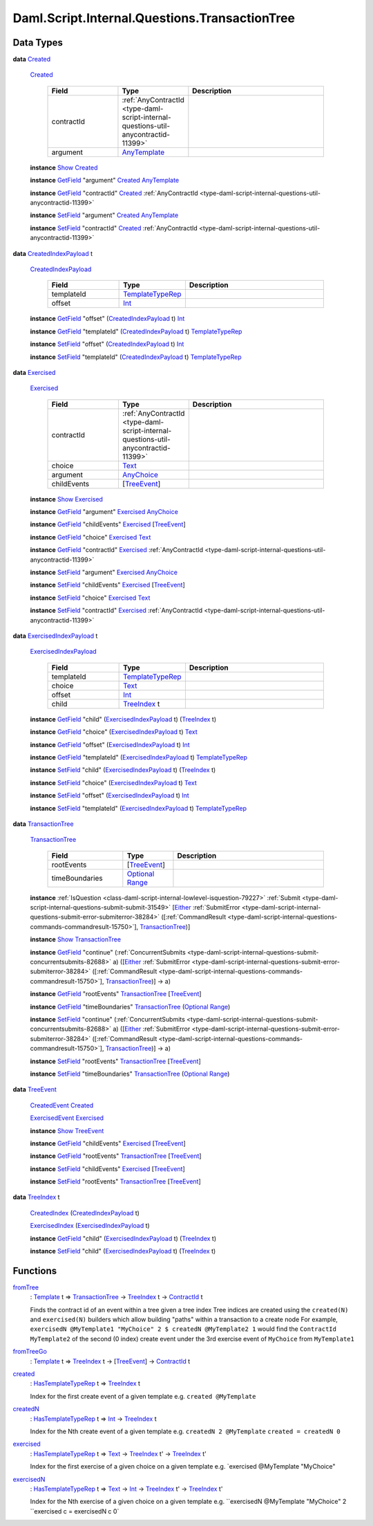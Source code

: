.. Copyright (c) 2025 Digital Asset (Switzerland) GmbH and/or its affiliates. All rights reserved.
.. SPDX-License-Identifier: Apache-2.0

.. _module-daml-script-internal-questions-transactiontree-7318:

Daml.Script.Internal.Questions.TransactionTree
==============================================

Data Types
----------

.. _type-daml-script-internal-questions-transactiontree-created-98301:

**data** `Created <type-daml-script-internal-questions-transactiontree-created-98301_>`_

  .. _constr-daml-script-internal-questions-transactiontree-created-79356:

  `Created <constr-daml-script-internal-questions-transactiontree-created-79356_>`_

    .. list-table::
       :widths: 15 10 30
       :header-rows: 1

       * - Field
         - Type
         - Description
       * - contractId
         - :ref:`AnyContractId <type-daml-script-internal-questions-util-anycontractid-11399>`
         -
       * - argument
         - `AnyTemplate <https://docs.daml.com/daml/stdlib/Prelude.html#type-da-internal-any-anytemplate-63703>`_
         -

  **instance** `Show <https://docs.daml.com/daml/stdlib/Prelude.html#class-ghc-show-show-65360>`_ `Created <type-daml-script-internal-questions-transactiontree-created-98301_>`_

  **instance** `GetField <https://docs.daml.com/daml/stdlib/DA-Record.html#class-da-internal-record-getfield-53979>`_ \"argument\" `Created <type-daml-script-internal-questions-transactiontree-created-98301_>`_ `AnyTemplate <https://docs.daml.com/daml/stdlib/Prelude.html#type-da-internal-any-anytemplate-63703>`_

  **instance** `GetField <https://docs.daml.com/daml/stdlib/DA-Record.html#class-da-internal-record-getfield-53979>`_ \"contractId\" `Created <type-daml-script-internal-questions-transactiontree-created-98301_>`_ :ref:`AnyContractId <type-daml-script-internal-questions-util-anycontractid-11399>`

  **instance** `SetField <https://docs.daml.com/daml/stdlib/DA-Record.html#class-da-internal-record-setfield-4311>`_ \"argument\" `Created <type-daml-script-internal-questions-transactiontree-created-98301_>`_ `AnyTemplate <https://docs.daml.com/daml/stdlib/Prelude.html#type-da-internal-any-anytemplate-63703>`_

  **instance** `SetField <https://docs.daml.com/daml/stdlib/DA-Record.html#class-da-internal-record-setfield-4311>`_ \"contractId\" `Created <type-daml-script-internal-questions-transactiontree-created-98301_>`_ :ref:`AnyContractId <type-daml-script-internal-questions-util-anycontractid-11399>`

.. _type-daml-script-internal-questions-transactiontree-createdindexpayload-52051:

**data** `CreatedIndexPayload <type-daml-script-internal-questions-transactiontree-createdindexpayload-52051_>`_ t

  .. _constr-daml-script-internal-questions-transactiontree-createdindexpayload-17054:

  `CreatedIndexPayload <constr-daml-script-internal-questions-transactiontree-createdindexpayload-17054_>`_

    .. list-table::
       :widths: 15 10 30
       :header-rows: 1

       * - Field
         - Type
         - Description
       * - templateId
         - `TemplateTypeRep <https://docs.daml.com/daml/stdlib/Prelude.html#type-da-internal-any-templatetyperep-33792>`_
         -
       * - offset
         - `Int <https://docs.daml.com/daml/stdlib/Prelude.html#type-ghc-types-int-37261>`_
         -

  **instance** `GetField <https://docs.daml.com/daml/stdlib/DA-Record.html#class-da-internal-record-getfield-53979>`_ \"offset\" (`CreatedIndexPayload <type-daml-script-internal-questions-transactiontree-createdindexpayload-52051_>`_ t) `Int <https://docs.daml.com/daml/stdlib/Prelude.html#type-ghc-types-int-37261>`_

  **instance** `GetField <https://docs.daml.com/daml/stdlib/DA-Record.html#class-da-internal-record-getfield-53979>`_ \"templateId\" (`CreatedIndexPayload <type-daml-script-internal-questions-transactiontree-createdindexpayload-52051_>`_ t) `TemplateTypeRep <https://docs.daml.com/daml/stdlib/Prelude.html#type-da-internal-any-templatetyperep-33792>`_

  **instance** `SetField <https://docs.daml.com/daml/stdlib/DA-Record.html#class-da-internal-record-setfield-4311>`_ \"offset\" (`CreatedIndexPayload <type-daml-script-internal-questions-transactiontree-createdindexpayload-52051_>`_ t) `Int <https://docs.daml.com/daml/stdlib/Prelude.html#type-ghc-types-int-37261>`_

  **instance** `SetField <https://docs.daml.com/daml/stdlib/DA-Record.html#class-da-internal-record-setfield-4311>`_ \"templateId\" (`CreatedIndexPayload <type-daml-script-internal-questions-transactiontree-createdindexpayload-52051_>`_ t) `TemplateTypeRep <https://docs.daml.com/daml/stdlib/Prelude.html#type-da-internal-any-templatetyperep-33792>`_

.. _type-daml-script-internal-questions-transactiontree-exercised-22057:

**data** `Exercised <type-daml-script-internal-questions-transactiontree-exercised-22057_>`_

  .. _constr-daml-script-internal-questions-transactiontree-exercised-56388:

  `Exercised <constr-daml-script-internal-questions-transactiontree-exercised-56388_>`_

    .. list-table::
       :widths: 15 10 30
       :header-rows: 1

       * - Field
         - Type
         - Description
       * - contractId
         - :ref:`AnyContractId <type-daml-script-internal-questions-util-anycontractid-11399>`
         -
       * - choice
         - `Text <https://docs.daml.com/daml/stdlib/Prelude.html#type-ghc-types-text-51952>`_
         -
       * - argument
         - `AnyChoice <https://docs.daml.com/daml/stdlib/Prelude.html#type-da-internal-any-anychoice-86490>`_
         -
       * - childEvents
         - \[`TreeEvent <type-daml-script-internal-questions-transactiontree-treeevent-1267_>`_\]
         -

  **instance** `Show <https://docs.daml.com/daml/stdlib/Prelude.html#class-ghc-show-show-65360>`_ `Exercised <type-daml-script-internal-questions-transactiontree-exercised-22057_>`_

  **instance** `GetField <https://docs.daml.com/daml/stdlib/DA-Record.html#class-da-internal-record-getfield-53979>`_ \"argument\" `Exercised <type-daml-script-internal-questions-transactiontree-exercised-22057_>`_ `AnyChoice <https://docs.daml.com/daml/stdlib/Prelude.html#type-da-internal-any-anychoice-86490>`_

  **instance** `GetField <https://docs.daml.com/daml/stdlib/DA-Record.html#class-da-internal-record-getfield-53979>`_ \"childEvents\" `Exercised <type-daml-script-internal-questions-transactiontree-exercised-22057_>`_ \[`TreeEvent <type-daml-script-internal-questions-transactiontree-treeevent-1267_>`_\]

  **instance** `GetField <https://docs.daml.com/daml/stdlib/DA-Record.html#class-da-internal-record-getfield-53979>`_ \"choice\" `Exercised <type-daml-script-internal-questions-transactiontree-exercised-22057_>`_ `Text <https://docs.daml.com/daml/stdlib/Prelude.html#type-ghc-types-text-51952>`_

  **instance** `GetField <https://docs.daml.com/daml/stdlib/DA-Record.html#class-da-internal-record-getfield-53979>`_ \"contractId\" `Exercised <type-daml-script-internal-questions-transactiontree-exercised-22057_>`_ :ref:`AnyContractId <type-daml-script-internal-questions-util-anycontractid-11399>`

  **instance** `SetField <https://docs.daml.com/daml/stdlib/DA-Record.html#class-da-internal-record-setfield-4311>`_ \"argument\" `Exercised <type-daml-script-internal-questions-transactiontree-exercised-22057_>`_ `AnyChoice <https://docs.daml.com/daml/stdlib/Prelude.html#type-da-internal-any-anychoice-86490>`_

  **instance** `SetField <https://docs.daml.com/daml/stdlib/DA-Record.html#class-da-internal-record-setfield-4311>`_ \"childEvents\" `Exercised <type-daml-script-internal-questions-transactiontree-exercised-22057_>`_ \[`TreeEvent <type-daml-script-internal-questions-transactiontree-treeevent-1267_>`_\]

  **instance** `SetField <https://docs.daml.com/daml/stdlib/DA-Record.html#class-da-internal-record-setfield-4311>`_ \"choice\" `Exercised <type-daml-script-internal-questions-transactiontree-exercised-22057_>`_ `Text <https://docs.daml.com/daml/stdlib/Prelude.html#type-ghc-types-text-51952>`_

  **instance** `SetField <https://docs.daml.com/daml/stdlib/DA-Record.html#class-da-internal-record-setfield-4311>`_ \"contractId\" `Exercised <type-daml-script-internal-questions-transactiontree-exercised-22057_>`_ :ref:`AnyContractId <type-daml-script-internal-questions-util-anycontractid-11399>`

.. _type-daml-script-internal-questions-transactiontree-exercisedindexpayload-19779:

**data** `ExercisedIndexPayload <type-daml-script-internal-questions-transactiontree-exercisedindexpayload-19779_>`_ t

  .. _constr-daml-script-internal-questions-transactiontree-exercisedindexpayload-97386:

  `ExercisedIndexPayload <constr-daml-script-internal-questions-transactiontree-exercisedindexpayload-97386_>`_

    .. list-table::
       :widths: 15 10 30
       :header-rows: 1

       * - Field
         - Type
         - Description
       * - templateId
         - `TemplateTypeRep <https://docs.daml.com/daml/stdlib/Prelude.html#type-da-internal-any-templatetyperep-33792>`_
         -
       * - choice
         - `Text <https://docs.daml.com/daml/stdlib/Prelude.html#type-ghc-types-text-51952>`_
         -
       * - offset
         - `Int <https://docs.daml.com/daml/stdlib/Prelude.html#type-ghc-types-int-37261>`_
         -
       * - child
         - `TreeIndex <type-daml-script-internal-questions-transactiontree-treeindex-21327_>`_ t
         -

  **instance** `GetField <https://docs.daml.com/daml/stdlib/DA-Record.html#class-da-internal-record-getfield-53979>`_ \"child\" (`ExercisedIndexPayload <type-daml-script-internal-questions-transactiontree-exercisedindexpayload-19779_>`_ t) (`TreeIndex <type-daml-script-internal-questions-transactiontree-treeindex-21327_>`_ t)

  **instance** `GetField <https://docs.daml.com/daml/stdlib/DA-Record.html#class-da-internal-record-getfield-53979>`_ \"choice\" (`ExercisedIndexPayload <type-daml-script-internal-questions-transactiontree-exercisedindexpayload-19779_>`_ t) `Text <https://docs.daml.com/daml/stdlib/Prelude.html#type-ghc-types-text-51952>`_

  **instance** `GetField <https://docs.daml.com/daml/stdlib/DA-Record.html#class-da-internal-record-getfield-53979>`_ \"offset\" (`ExercisedIndexPayload <type-daml-script-internal-questions-transactiontree-exercisedindexpayload-19779_>`_ t) `Int <https://docs.daml.com/daml/stdlib/Prelude.html#type-ghc-types-int-37261>`_

  **instance** `GetField <https://docs.daml.com/daml/stdlib/DA-Record.html#class-da-internal-record-getfield-53979>`_ \"templateId\" (`ExercisedIndexPayload <type-daml-script-internal-questions-transactiontree-exercisedindexpayload-19779_>`_ t) `TemplateTypeRep <https://docs.daml.com/daml/stdlib/Prelude.html#type-da-internal-any-templatetyperep-33792>`_

  **instance** `SetField <https://docs.daml.com/daml/stdlib/DA-Record.html#class-da-internal-record-setfield-4311>`_ \"child\" (`ExercisedIndexPayload <type-daml-script-internal-questions-transactiontree-exercisedindexpayload-19779_>`_ t) (`TreeIndex <type-daml-script-internal-questions-transactiontree-treeindex-21327_>`_ t)

  **instance** `SetField <https://docs.daml.com/daml/stdlib/DA-Record.html#class-da-internal-record-setfield-4311>`_ \"choice\" (`ExercisedIndexPayload <type-daml-script-internal-questions-transactiontree-exercisedindexpayload-19779_>`_ t) `Text <https://docs.daml.com/daml/stdlib/Prelude.html#type-ghc-types-text-51952>`_

  **instance** `SetField <https://docs.daml.com/daml/stdlib/DA-Record.html#class-da-internal-record-setfield-4311>`_ \"offset\" (`ExercisedIndexPayload <type-daml-script-internal-questions-transactiontree-exercisedindexpayload-19779_>`_ t) `Int <https://docs.daml.com/daml/stdlib/Prelude.html#type-ghc-types-int-37261>`_

  **instance** `SetField <https://docs.daml.com/daml/stdlib/DA-Record.html#class-da-internal-record-setfield-4311>`_ \"templateId\" (`ExercisedIndexPayload <type-daml-script-internal-questions-transactiontree-exercisedindexpayload-19779_>`_ t) `TemplateTypeRep <https://docs.daml.com/daml/stdlib/Prelude.html#type-da-internal-any-templatetyperep-33792>`_

.. _type-daml-script-internal-questions-transactiontree-transactiontree-91781:

**data** `TransactionTree <type-daml-script-internal-questions-transactiontree-transactiontree-91781_>`_

  .. _constr-daml-script-internal-questions-transactiontree-transactiontree-56296:

  `TransactionTree <constr-daml-script-internal-questions-transactiontree-transactiontree-56296_>`_

    .. list-table::
       :widths: 15 10 30
       :header-rows: 1

       * - Field
         - Type
         - Description
       * - rootEvents
         - \[`TreeEvent <type-daml-script-internal-questions-transactiontree-treeevent-1267_>`_\]
         -
       * - timeBoundaries
         - `Optional <https://docs.daml.com/daml/stdlib/Prelude.html#type-da-internal-prelude-optional-37153>`_ `Range <https://docs.daml.com/daml/stdlib/DA-Time.html#type-da-time-range-81490>`_
         -

  **instance** :ref:`IsQuestion <class-daml-script-internal-lowlevel-isquestion-79227>` :ref:`Submit <type-daml-script-internal-questions-submit-submit-31549>` \[`Either <https://docs.daml.com/daml/stdlib/Prelude.html#type-da-types-either-56020>`_ :ref:`SubmitError <type-daml-script-internal-questions-submit-error-submiterror-38284>` (\[:ref:`CommandResult <type-daml-script-internal-questions-commands-commandresult-15750>`\], `TransactionTree <type-daml-script-internal-questions-transactiontree-transactiontree-91781_>`_)\]

  **instance** `Show <https://docs.daml.com/daml/stdlib/Prelude.html#class-ghc-show-show-65360>`_ `TransactionTree <type-daml-script-internal-questions-transactiontree-transactiontree-91781_>`_

  **instance** `GetField <https://docs.daml.com/daml/stdlib/DA-Record.html#class-da-internal-record-getfield-53979>`_ \"continue\" (:ref:`ConcurrentSubmits <type-daml-script-internal-questions-submit-concurrentsubmits-82688>` a) (\[`Either <https://docs.daml.com/daml/stdlib/Prelude.html#type-da-types-either-56020>`_ :ref:`SubmitError <type-daml-script-internal-questions-submit-error-submiterror-38284>` (\[:ref:`CommandResult <type-daml-script-internal-questions-commands-commandresult-15750>`\], `TransactionTree <type-daml-script-internal-questions-transactiontree-transactiontree-91781_>`_)\] \-\> a)

  **instance** `GetField <https://docs.daml.com/daml/stdlib/DA-Record.html#class-da-internal-record-getfield-53979>`_ \"rootEvents\" `TransactionTree <type-daml-script-internal-questions-transactiontree-transactiontree-91781_>`_ \[`TreeEvent <type-daml-script-internal-questions-transactiontree-treeevent-1267_>`_\]

  **instance** `GetField <https://docs.daml.com/daml/stdlib/DA-Record.html#class-da-internal-record-getfield-53979>`_ \"timeBoundaries\" `TransactionTree <type-daml-script-internal-questions-transactiontree-transactiontree-91781_>`_ (`Optional <https://docs.daml.com/daml/stdlib/Prelude.html#type-da-internal-prelude-optional-37153>`_ `Range <https://docs.daml.com/daml/stdlib/DA-Time.html#type-da-time-range-81490>`_)

  **instance** `SetField <https://docs.daml.com/daml/stdlib/DA-Record.html#class-da-internal-record-setfield-4311>`_ \"continue\" (:ref:`ConcurrentSubmits <type-daml-script-internal-questions-submit-concurrentsubmits-82688>` a) (\[`Either <https://docs.daml.com/daml/stdlib/Prelude.html#type-da-types-either-56020>`_ :ref:`SubmitError <type-daml-script-internal-questions-submit-error-submiterror-38284>` (\[:ref:`CommandResult <type-daml-script-internal-questions-commands-commandresult-15750>`\], `TransactionTree <type-daml-script-internal-questions-transactiontree-transactiontree-91781_>`_)\] \-\> a)

  **instance** `SetField <https://docs.daml.com/daml/stdlib/DA-Record.html#class-da-internal-record-setfield-4311>`_ \"rootEvents\" `TransactionTree <type-daml-script-internal-questions-transactiontree-transactiontree-91781_>`_ \[`TreeEvent <type-daml-script-internal-questions-transactiontree-treeevent-1267_>`_\]

  **instance** `SetField <https://docs.daml.com/daml/stdlib/DA-Record.html#class-da-internal-record-setfield-4311>`_ \"timeBoundaries\" `TransactionTree <type-daml-script-internal-questions-transactiontree-transactiontree-91781_>`_ (`Optional <https://docs.daml.com/daml/stdlib/Prelude.html#type-da-internal-prelude-optional-37153>`_ `Range <https://docs.daml.com/daml/stdlib/DA-Time.html#type-da-time-range-81490>`_)

.. _type-daml-script-internal-questions-transactiontree-treeevent-1267:

**data** `TreeEvent <type-daml-script-internal-questions-transactiontree-treeevent-1267_>`_

  .. _constr-daml-script-internal-questions-transactiontree-createdevent-60119:

  `CreatedEvent <constr-daml-script-internal-questions-transactiontree-createdevent-60119_>`_ `Created <type-daml-script-internal-questions-transactiontree-created-98301_>`_


  .. _constr-daml-script-internal-questions-transactiontree-exercisedevent-2627:

  `ExercisedEvent <constr-daml-script-internal-questions-transactiontree-exercisedevent-2627_>`_ `Exercised <type-daml-script-internal-questions-transactiontree-exercised-22057_>`_


  **instance** `Show <https://docs.daml.com/daml/stdlib/Prelude.html#class-ghc-show-show-65360>`_ `TreeEvent <type-daml-script-internal-questions-transactiontree-treeevent-1267_>`_

  **instance** `GetField <https://docs.daml.com/daml/stdlib/DA-Record.html#class-da-internal-record-getfield-53979>`_ \"childEvents\" `Exercised <type-daml-script-internal-questions-transactiontree-exercised-22057_>`_ \[`TreeEvent <type-daml-script-internal-questions-transactiontree-treeevent-1267_>`_\]

  **instance** `GetField <https://docs.daml.com/daml/stdlib/DA-Record.html#class-da-internal-record-getfield-53979>`_ \"rootEvents\" `TransactionTree <type-daml-script-internal-questions-transactiontree-transactiontree-91781_>`_ \[`TreeEvent <type-daml-script-internal-questions-transactiontree-treeevent-1267_>`_\]

  **instance** `SetField <https://docs.daml.com/daml/stdlib/DA-Record.html#class-da-internal-record-setfield-4311>`_ \"childEvents\" `Exercised <type-daml-script-internal-questions-transactiontree-exercised-22057_>`_ \[`TreeEvent <type-daml-script-internal-questions-transactiontree-treeevent-1267_>`_\]

  **instance** `SetField <https://docs.daml.com/daml/stdlib/DA-Record.html#class-da-internal-record-setfield-4311>`_ \"rootEvents\" `TransactionTree <type-daml-script-internal-questions-transactiontree-transactiontree-91781_>`_ \[`TreeEvent <type-daml-script-internal-questions-transactiontree-treeevent-1267_>`_\]

.. _type-daml-script-internal-questions-transactiontree-treeindex-21327:

**data** `TreeIndex <type-daml-script-internal-questions-transactiontree-treeindex-21327_>`_ t

  .. _constr-daml-script-internal-questions-transactiontree-createdindex-88223:

  `CreatedIndex <constr-daml-script-internal-questions-transactiontree-createdindex-88223_>`_ (`CreatedIndexPayload <type-daml-script-internal-questions-transactiontree-createdindexpayload-52051_>`_ t)


  .. _constr-daml-script-internal-questions-transactiontree-exercisedindex-22399:

  `ExercisedIndex <constr-daml-script-internal-questions-transactiontree-exercisedindex-22399_>`_ (`ExercisedIndexPayload <type-daml-script-internal-questions-transactiontree-exercisedindexpayload-19779_>`_ t)


  **instance** `GetField <https://docs.daml.com/daml/stdlib/DA-Record.html#class-da-internal-record-getfield-53979>`_ \"child\" (`ExercisedIndexPayload <type-daml-script-internal-questions-transactiontree-exercisedindexpayload-19779_>`_ t) (`TreeIndex <type-daml-script-internal-questions-transactiontree-treeindex-21327_>`_ t)

  **instance** `SetField <https://docs.daml.com/daml/stdlib/DA-Record.html#class-da-internal-record-setfield-4311>`_ \"child\" (`ExercisedIndexPayload <type-daml-script-internal-questions-transactiontree-exercisedindexpayload-19779_>`_ t) (`TreeIndex <type-daml-script-internal-questions-transactiontree-treeindex-21327_>`_ t)

Functions
---------

.. _function-daml-script-internal-questions-transactiontree-fromtree-1340:

`fromTree <function-daml-script-internal-questions-transactiontree-fromtree-1340_>`_
  \: `Template <https://docs.daml.com/daml/stdlib/Prelude.html#type-da-internal-template-functions-template-31804>`_ t \=\> `TransactionTree <type-daml-script-internal-questions-transactiontree-transactiontree-91781_>`_ \-\> `TreeIndex <type-daml-script-internal-questions-transactiontree-treeindex-21327_>`_ t \-\> `ContractId <https://docs.daml.com/daml/stdlib/Prelude.html#type-da-internal-lf-contractid-95282>`_ t

  Finds the contract id of an event within a tree given a tree index
  Tree indices are created using the ``created(N)`` and ``exercised(N)`` builders
  which allow building \"paths\" within a transaction to a create node
  For example, ``exercisedN @MyTemplate1 "MyChoice" 2 $ createdN @MyTemplate2 1``
  would find the ``ContractId MyTemplate2`` of the second (0 index) create event under
  the 3rd exercise event of ``MyChoice`` from ``MyTemplate1``

.. _function-daml-script-internal-questions-transactiontree-fromtreego-34976:

`fromTreeGo <function-daml-script-internal-questions-transactiontree-fromtreego-34976_>`_
  \: `Template <https://docs.daml.com/daml/stdlib/Prelude.html#type-da-internal-template-functions-template-31804>`_ t \=\> `TreeIndex <type-daml-script-internal-questions-transactiontree-treeindex-21327_>`_ t \-\> \[`TreeEvent <type-daml-script-internal-questions-transactiontree-treeevent-1267_>`_\] \-\> `ContractId <https://docs.daml.com/daml/stdlib/Prelude.html#type-da-internal-lf-contractid-95282>`_ t

.. _function-daml-script-internal-questions-transactiontree-created-56097:

`created <function-daml-script-internal-questions-transactiontree-created-56097_>`_
  \: `HasTemplateTypeRep <https://docs.daml.com/daml/stdlib/Prelude.html#class-da-internal-template-functions-hastemplatetyperep-24134>`_ t \=\> `TreeIndex <type-daml-script-internal-questions-transactiontree-treeindex-21327_>`_ t

  Index for the first create event of a given template
  e\.g\. ``created @MyTemplate``

.. _function-daml-script-internal-questions-transactiontree-createdn-71930:

`createdN <function-daml-script-internal-questions-transactiontree-createdn-71930_>`_
  \: `HasTemplateTypeRep <https://docs.daml.com/daml/stdlib/Prelude.html#class-da-internal-template-functions-hastemplatetyperep-24134>`_ t \=\> `Int <https://docs.daml.com/daml/stdlib/Prelude.html#type-ghc-types-int-37261>`_ \-\> `TreeIndex <type-daml-script-internal-questions-transactiontree-treeindex-21327_>`_ t

  Index for the Nth create event of a given template
  e\.g\. ``createdN 2 @MyTemplate``
  ``created = createdN 0``

.. _function-daml-script-internal-questions-transactiontree-exercised-13349:

`exercised <function-daml-script-internal-questions-transactiontree-exercised-13349_>`_
  \: `HasTemplateTypeRep <https://docs.daml.com/daml/stdlib/Prelude.html#class-da-internal-template-functions-hastemplatetyperep-24134>`_ t \=\> `Text <https://docs.daml.com/daml/stdlib/Prelude.html#type-ghc-types-text-51952>`_ \-\> `TreeIndex <type-daml-script-internal-questions-transactiontree-treeindex-21327_>`_ t' \-\> `TreeIndex <type-daml-script-internal-questions-transactiontree-treeindex-21327_>`_ t'

  Index for the first exercise of a given choice on a given template
  e\.g\. \`exercised @MyTemplate \"MyChoice\"

.. _function-daml-script-internal-questions-transactiontree-exercisedn-70910:

`exercisedN <function-daml-script-internal-questions-transactiontree-exercisedn-70910_>`_
  \: `HasTemplateTypeRep <https://docs.daml.com/daml/stdlib/Prelude.html#class-da-internal-template-functions-hastemplatetyperep-24134>`_ t \=\> `Text <https://docs.daml.com/daml/stdlib/Prelude.html#type-ghc-types-text-51952>`_ \-\> `Int <https://docs.daml.com/daml/stdlib/Prelude.html#type-ghc-types-int-37261>`_ \-\> `TreeIndex <type-daml-script-internal-questions-transactiontree-treeindex-21327_>`_ t' \-\> `TreeIndex <type-daml-script-internal-questions-transactiontree-treeindex-21327_>`_ t'

  Index for the Nth exercise of a given choice on a given template
  e\.g\. ``exercisedN @MyTemplate "MyChoice" 2 ``exercised c \= exercisedN c 0\`

